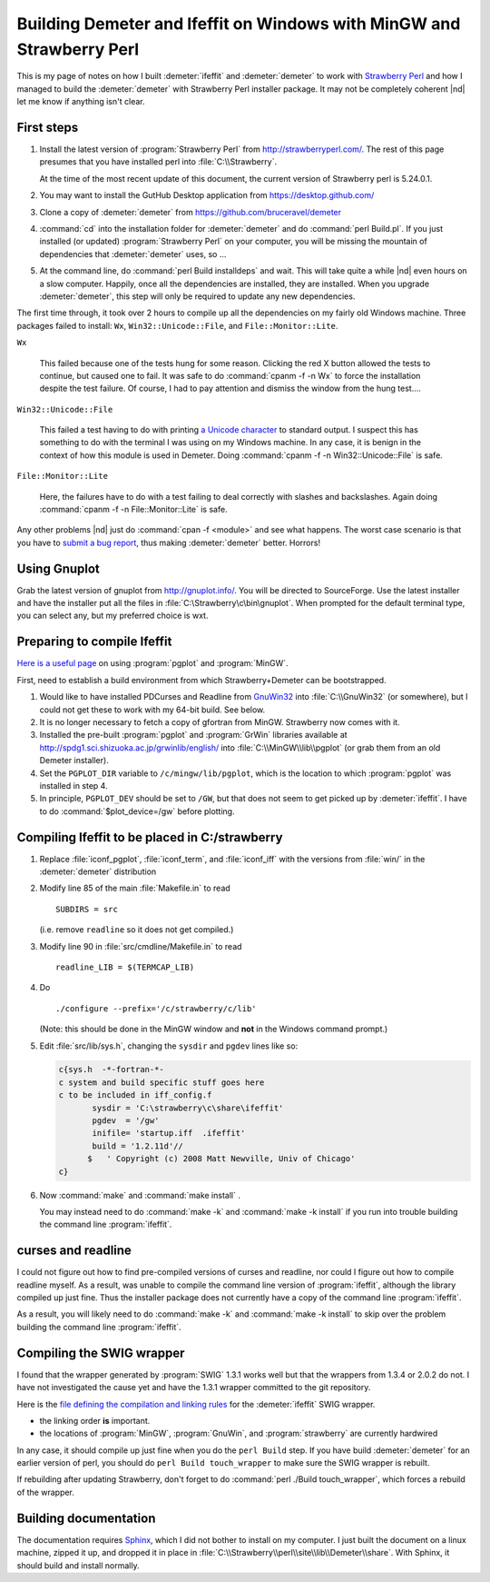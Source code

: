 .. Athena document is copyright 2016 Bruce Ravel and released under
   The Creative Commons Attribution-ShareAlike License
   http://creativecommons.org/licenses/by-sa/3.0/


Building Demeter and Ifeffit on Windows with MinGW and Strawberry Perl
======================================================================


This is my page of notes on how I built :demeter:`ifeffit` and
:demeter:`demeter` to work with `Strawberry Perl
<http://strawberryperl.com/>`_ and how I managed to build the
:demeter:`demeter` with Strawberry Perl installer package.  It may not
be completely coherent |nd| let me know if anything isn't clear.

First steps
-----------

#. Install the latest version of :program:`Strawberry Perl` from
   http://strawberryperl.com/. The rest of this page presumes that you
   have installed perl into :file:`C:\\Strawberry`.

   At the time of the most recent update of this document, the current
   version of Strawberry perl is 5.24.0.1.

#. You may want to install the GutHub Desktop application from
   https://desktop.github.com/

#. Clone a copy of :demeter:`demeter` from
   https://github.com/bruceravel/demeter

#. :command:`cd` into the installation folder for :demeter:`demeter`
   and do :command:`perl Build.pl`.  If you just installed (or
   updated) :program:`Strawberry Perl` on your computer, you will be
   missing the mountain of dependencies that :demeter:`demeter` uses,
   so ...

#. At the command line, do :command:`perl Build installdeps` and wait.
   This will take quite a while |nd| even hours on a slow computer.
   Happily, once all the dependencies are installed, they are
   installed.  When you upgrade :demeter:`demeter`, this step will
   only be required to update any new dependencies.

The first time through, it took over 2 hours to compile up all the
dependencies on my fairly old Windows machine.  Three packages failed
to install: ``Wx``, ``Win32::Unicode::File``, and ``File::Monitor::Lite``.

``Wx``

  This failed because one of the tests hung for some reason.  Clicking
  the red X button allowed the tests to continue, but caused one to
  fail.  It was safe to do :command:`cpanm -f -n Wx` to force the
  installation despite the test failure.  Of course, I had to pay
  attention and dismiss the window from the hung test....

``Win32::Unicode::File``

  This failed a test having to do with printing `a Unicode character
  <http://www.fileformat.info/info/unicode/char/2665/index.htm>`_ to
  standard output.  I suspect this has something to do with the
  terminal I was using on my Windows machine.  In any case, it is
  benign in the context of how this module is used in Demeter.  Doing
  :command:`cpanm -f -n Win32::Unicode::File` is safe.

``File::Monitor::Lite``

  Here, the failures have to do with a test failing to deal correctly
  with slashes and backslashes.  Again doing :command:`cpanm -f -n
  File::Monitor::Lite` is safe.

.. 
    ``Syntax::Highlight::Perl``

    I'm not sure what caused this to fail, but it seems benign.  Doing
    :command:`cpanm -f Syntax::Highlight::Perl` worked without any
    failures in the testing phase.  The earlier failure seems to have
    something to do with a problem unpacking the package downloaded by
    :program:`cpanm`.

Any other problems |nd| just do :command:`cpan -f <module>` and see
what happens.  The worst case scenario is that you have to `submit a
bug report <https://github.com/bruceravel/demeter/issues>`_, thus
making :demeter:`demeter` better.  Horrors!

Using Gnuplot
-------------

Grab the latest version of gnuplot from http://gnuplot.info/.  You
will be directed to SourceForge.  Use the latest installer and have
the installer put all the files in
:file:`C:\Strawberry\c\bin\gnuplot`.  When prompted for the default
terminal type, you can select any, but my preferred choice is wxt.


Preparing to compile Ifeffit
----------------------------

`Here is a useful page
<http://www.star.le.ac.uk/~cgp/pgplot_Fortran95_WinXP.html>`_ on using
:program:`pgplot` and :program:`MinGW`.

First, need to establish a build environment from which
Strawberry+Demeter can be bootstrapped.

#. Would like to have installed PDCurses and Readline from `GnuWin32
   <http://gnuwin32.sourceforge.net/packages.html>`_ into
   :file:`C:\\GnuWin32` (or somewhere), but I could not get these to
   work with my 64-bit build.  See below.

#. It is no longer necessary to fetch a copy of gfortran from MinGW.
   Strawberry now comes with it.

#. Installed the pre-built :program:`pgplot` and :program:`GrWin`
   libraries available at
   http://spdg1.sci.shizuoka.ac.jp/grwinlib/english/ into
   :file:`C:\\MinGW\\lib\\pgplot` (or grab them from an old Demeter
   installer).

#. Set the ``PGPLOT_DIR`` variable to ``/c/mingw/lib/pgplot``, which
   is the location to which :program:`pgplot` was installed in
   step 4.

#. In principle, ``PGPLOT_DEV`` should be set to ``/GW``, but that
   does not seem to get picked up by :demeter:`ifeffit`.  I have to
   do :command:`$plot_device=/gw` before plotting.

Compiling Ifeffit to be placed in C:/strawberry
-----------------------------------------------

#. Replace :file:`iconf_pgplot`, :file:`iconf_term`, and
   :file:`iconf_iff` with the versions from :file:`win/` in the
   :demeter:`demeter` distribution

#. Modify line 85 of the main :file:`Makefile.in` to read

   ::

      SUBDIRS = src

   (i.e. remove ``readline`` so it does not get compiled.)

#. Modify line 90 in :file:`src/cmdline/Makefile.in` to read

   ::

      readline_LIB = $(TERMCAP_LIB)

#. Do

   ::

      ./configure --prefix='/c/strawberry/c/lib'

   (Note: this should be done in the MinGW window and **not** in the
   Windows command prompt.)

#. Edit :file:`src/lib/sys.h`, changing the ``sysdir`` and ``pgdev`` lines
   like so:

   .. code-block:: fortran

      c{sys.h  -*-fortran-*- 
      c system and build specific stuff goes here
      c to be included in iff_config.f
             sysdir = 'C:\strawberry\c\share\ifeffit'
             pgdev  = '/gw'
             inifile= 'startup.iff  .ifeffit'
             build = '1.2.11d'//
            $   ' Copyright (c) 2008 Matt Newville, Univ of Chicago'
      c}


#. Now :command:`make` and :command:`make install` .

   You may instead need to do :command:`make -k` and
   :command:`make -k install` if you run into trouble building the
   command line :program:`ifeffit`.



curses and readline
-------------------

I could not figure out how to find pre-compiled versions of curses and
readline, nor could I figure out how to compile readline myself.  As a
result, was unable to compile the command line version of
:program:`ifeffit`, although the library compiled up just fine.  Thus
the installer package does not currently have a copy of the command
line :program:`ifeffit`.

As a result, you will likely need to do :command:`make -k` and
:command:`make -k install` to skip over the problem building the
command line :program:`ifeffit`.


Compiling the SWIG wrapper
--------------------------

I found that the wrapper generated by :program:`SWIG` 1.3.1 works well
but that the wrappers from 1.3.4 or 2.0.2 do not.  I have not
investigated the cause yet and have the 1.3.1 wrapper committed to the
git repository.

Here is the `file defining the compilation and linking rules
<https://github.com/bruceravel/demeter/blob/master/DemeterBuilder.pm>`_
for the :demeter:`ifeffit` SWIG wrapper.

- the linking order **is** important.
- the locations of :program:`MinGW`, :program:`GnuWin`, and
  :program:`strawberry` are currently hardwired

In any case, it should compile up just fine when you do the ``perl
Build`` step.  If you have build :demeter:`demeter` for an earlier
version of perl, you should do ``perl Build touch_wrapper`` to make
sure the SWIG wrapper is rebuilt.

If rebuilding after updating Strawberry, don't forget to do
:command:`perl ./Build touch_wrapper`, which forces a rebuild of the
wrapper.

Building documentation
----------------------

The documentation requires `Sphinx <http://sphinx-doc.org/>`_, which I did
not bother to install on my computer.  I just built the document on a
linux machine, zipped it up, and dropped it in place in
:file:`C:\\Strawberry\\perl\\site\\lib\\Demeter\\share`.  With Sphinx, it
should build and install normally.
